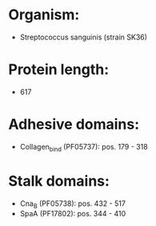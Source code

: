 * Organism:
- Streptococcus sanguinis (strain SK36)
* Protein length:
- 617
* Adhesive domains:
- Collagen_bind (PF05737): pos. 179 - 318
* Stalk domains:
- Cna_B (PF05738): pos. 432 - 517
- SpaA (PF17802): pos. 344 - 410

